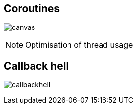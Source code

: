 == Coroutines

image:coroutine.gif[canvas,size=contain]


[NOTE.speaker]
--
Optimisation of thread usage
--

== Callback hell

image:callbackhell.gif[]